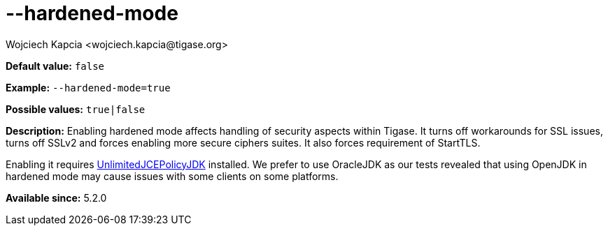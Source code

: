 [[hardenedMode]]
--hardened-mode
===============
:author: Wojciech Kapcia <wojciech.kapcia@tigase.org>
:version: v2.0, June 2014: Reformatted for AsciiDoc.
:date: 2014-01-07 09:04
:revision: v2.1

:toc:
:numbered:
:website: http://tigase.net/

*Default value:* +false+

*Example:* +--hardened-mode=true+

*Possible values:* +true|false+

*Description:* Enabling hardened mode affects handling of security aspects within Tigase. It turns off workarounds for SSL issues, turns off SSLv2 and forces enabling more secure ciphers suites. It also forces requirement of StartTLS.

Enabling it requires link:http://www.oracle.com/technetwork/java/javase/downloads/jce-7-download-432124.html[UnlimitedJCEPolicyJDK] installed. We prefer to use OracleJDK as our tests revealed that using OpenJDK in hardened mode may cause issues with some clients on some platforms.

*Available since:* 5.2.0
